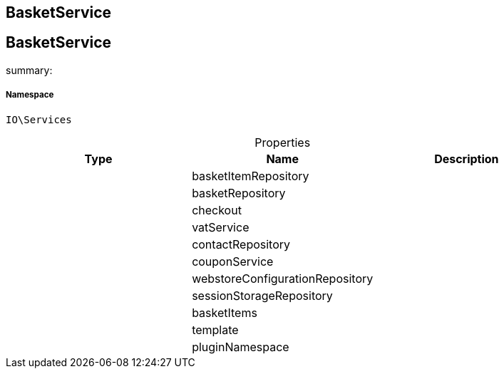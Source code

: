 :table-caption!:
:example-caption!:
:source-highlighter: prettify
:sectids!:

== BasketService


[[io__basketservice]]
== BasketService

summary: 




===== Namespace

`IO\Services`





.Properties
|===
|Type |Name |Description

|
    |basketItemRepository
    |
|
    |basketRepository
    |
|
    |checkout
    |
|
    |vatService
    |
|
    |contactRepository
    |
|
    |couponService
    |
|
    |webstoreConfigurationRepository
    |
|
    |sessionStorageRepository
    |
|
    |basketItems
    |
|
    |template
    |
|
    |pluginNamespace
    |
|===

